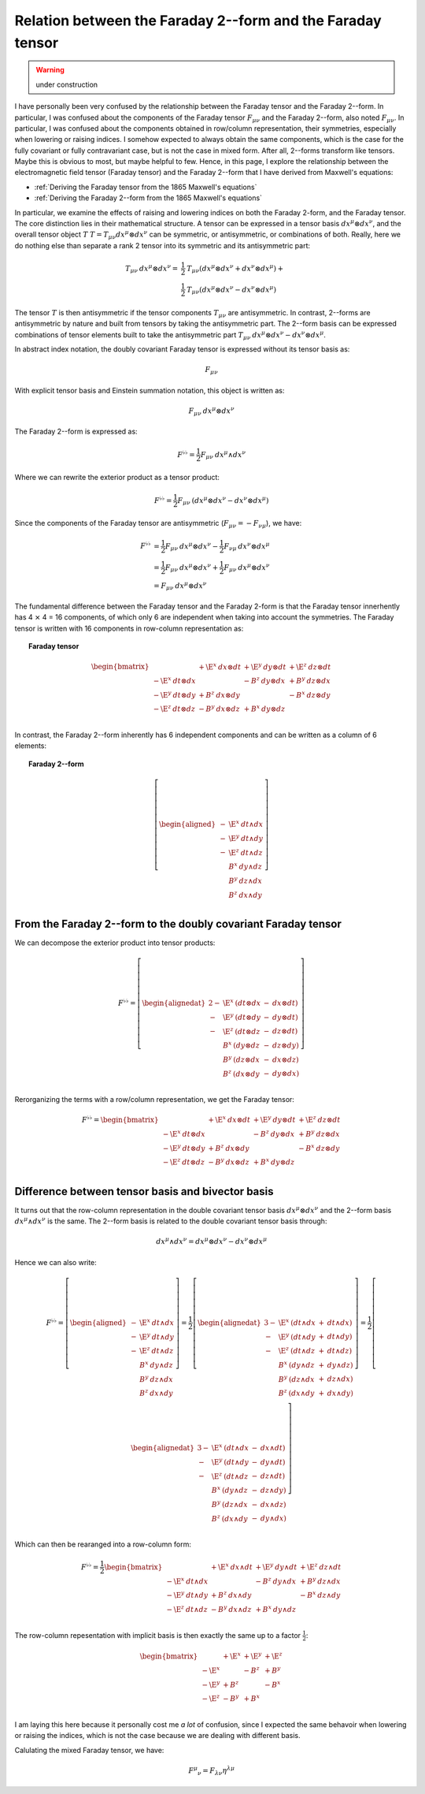 .. Theoretical Universe (c) by Stéphane Haussler

.. Theoretical Universe is licensed under a Creative Commons Attribution 4.0
.. International License. You should have received a copy of the license along
.. with this work. If not, see <https://creativecommons.org/licenses/by/4.0/>.

.. _relation between the faraday 2--form and the faraday tensor:

Relation between the Faraday 2--form and the Faraday tensor
===========================================================

.. rst-class:: custom-author

   by Stéphane Haussler

.. warning:: under construction

I have personally been very confused by the relationship between the Faraday
tensor and the Faraday 2--form. In particular, I was confused about the
components of the Faraday tensor :math:`F_{μν}` and the Faraday 2--form, also
noted :math:`F_{μν}`. In particular, I was confused about the components
obtained in row/column representation, their symmetries, especially when
lowering or raising indices. I somehow expected to always obtain the same
components, which is the case for the fully covariant or fully contravariant
case, but is not the case in mixed form. After all, 2--forms transform like
tensors. Maybe this is obvious to most, but maybe helpful to few. Hence, in
this page, I explore the relationship between the electromagnetic field tensor
(Faraday tensor) and the Faraday 2--form that I have derived from Maxwell's
equations:

* :ref:`Deriving the Faraday tensor from the 1865 Maxwell's equations`
* :ref:`Deriving the Faraday 2--form from the 1865 Maxwell's equations`

In particular, we examine the effects of raising and lowering indices on both
the Faraday 2-form, and the Faraday tensor. The core distinction lies in their
mathematical structure. A tensor can be expressed in a tensor basis :math:`dx^μ
⊗ dx^ν`, and the overall tensor object :math:`T` :math:`T=T_{μν} dx^μ ⊗ dx^ν`
can be symmetric, or antisymmetric, or combinations of both. Really, here we do
nothing else than separate a rank 2 tensor into its symmetric and its
antisymmetric part:

.. math::

   T_{μν} \: dx^μ ⊗ dx^ν =& \frac{1}{2} \: T_{μν}\left( dx^μ ⊗ dx^ν + dx^ν ⊗ dx^μ \right) + \\
                          & \frac{1}{2} \: T_{μν}\left( dx^μ ⊗ dx^ν - dx^ν ⊗ dx^μ \right)

The tensor :math:`T` is then antisymmetric if the tensor components
:math:`T_{μν}` are antisymmetric. In contrast, 2--forms are antisymmetric by
nature and built from tensors by taking the antisymmetric part. The 2--form
basis can be expressed combinations of tensor elements built to take the
antisymmetric part :math:`T_{μν} \: dx^μ ⊗ dx^ν - dx^ν ⊗ dx^μ`.

In abstract index notation, the doubly covariant Faraday tensor is expressed
without its tensor basis as:

.. math::

   F_{μν}

With explicit tensor basis and Einstein summation notation, this object is
written as:

.. math::

   F_{μν} \: dx^μ ⊗ dx^ν

The Faraday 2--form is expressed as:

.. math::

   F^{♭♭} = \frac{1}{2} F_{μν} \: dx^μ ∧ dx^ν

Where we can rewrite the exterior product as a tensor product:

.. math::

   F^{♭♭} = \frac{1}{2} F_{μν} \: \left( dx^μ ⊗ dx^ν - dx^ν ⊗ dx^μ \right)

Since the components of the Faraday tensor are antisymmetric
(:math:`F_{μν}=-F_{νμ}`), we have:

.. math::

   F^{♭♭} &= \frac{1}{2} F_{μν} \: dx^μ ⊗ dx^ν - \frac{1}{2} F_{νμ} \: dx^ν ⊗ dx^μ \\
          &= \frac{1}{2} F_{μν} \: dx^μ ⊗ dx^ν + \frac{1}{2} F_{μν} \: dx^μ ⊗ dx^ν \\
          &= F_{μν} \: dx^μ ⊗ dx^ν

The fundamental difference between the Faraday tensor and the Faraday 2-form is
that the Faraday tensor innerhently has 4 ⨯ 4 = 16 components, of which only 6
are independent when taking into account the symmetries. The Faraday tensor is
written with 16 components in row-column representation as:

.. topic:: Faraday tensor

   .. math::

      \begin{bmatrix}
                            & + \E^x \: dx ⊗ dt & + \E^y \: dy ⊗ dt & + \E^z \: dz ⊗ dt \\
          - \E^x \: dt ⊗ dx &                   & -  B^z \: dy ⊗ dx & +  B^y \: dz ⊗ dx \\
          - \E^y \: dt ⊗ dy & +  B^z \: dx ⊗ dy &                   & -  B^x \: dz ⊗ dy \\
          - \E^z \: dt ⊗ dz & -  B^y \: dx ⊗ dz & +  B^x \: dy ⊗ dz &                   \\
      \end{bmatrix}

In contrast, the Faraday 2--form inherently has 6 independent components and
can be written as a column of 6 elements:

.. topic:: Faraday 2--form

   .. math::

      \left[ \begin{aligned}
          - & \E^x \: dt ∧ dx \\
          - & \E^y \: dt ∧ dy \\
          - & \E^z \: dt ∧ dz \\
            &  B^x \: dy ∧ dz \\
            &  B^y \: dz ∧ dx \\
            &  B^z \: dx ∧ dy \\
      \end{aligned} \right]

From the Faraday 2--form to the doubly covariant Faraday tensor
---------------------------------------------------------------

We can decompose the exterior product into tensor products:

.. math::

   F^{♭♭} = \left[ \begin{alignedat}{2}
       - & \E^x \: ( dt ⊗ dx &-& dx ⊗ dt ) \\
       - & \E^y \: ( dt ⊗ dy &-& dy ⊗ dt ) \\
       - & \E^z \: ( dt ⊗ dz &-& dz ⊗ dt ) \\
         &  B^x \: ( dy ⊗ dz &-& dz ⊗ dy ) \\
         &  B^y \: ( dz ⊗ dx &-& dx ⊗ dz ) \\
         &  B^z \: ( dx ⊗ dy &-& dy ⊗ dx ) \\
   \end{alignedat} \right]

Rerorganizing the terms with a row/column representation, we get the Faraday
tensor:

.. math::

   F^{♭♭} = \begin{bmatrix}
                         & + \E^x \: dx ⊗ dt & + \E^y \: dy ⊗ dt & + \E^z \: dz ⊗ dt \\
       - \E^x \: dt ⊗ dx &                   & -  B^z \: dy ⊗ dx & +  B^y \: dz ⊗ dx \\
       - \E^y \: dt ⊗ dy & +  B^z \: dx ⊗ dy &                   & -  B^x \: dz ⊗ dy \\
       - \E^z \: dt ⊗ dz & -  B^y \: dx ⊗ dz & +  B^x \: dy ⊗ dz &                   \\
   \end{bmatrix}

Difference between tensor basis and bivector basis
--------------------------------------------------

It turns out that the row-column representation in the double covariant tensor
basis :math:`dx^μ ⊗ dx^ν` and the 2--form basis :math:`dx^μ ∧ dx^ν` is the
same. The 2--form basis is related to the double covariant tensor basis
through:

.. math::

   dx^μ ∧ dx^ν = dx^μ ⊗ dx^ν - dx^ν ⊗ dx^μ

Hence we can also write:

.. math::

  F^{♭♭} = \left[ \begin{aligned}
      - & \E^x \: dt ∧ dx \\
      - & \E^y \: dt ∧ dy \\
      - & \E^z \: dt ∧ dz \\
        &  B^x \: dy ∧ dz \\
        &  B^y \: dz ∧ dx \\
        &  B^z \: dx ∧ dy \\
  \end{aligned} \right]
  = \frac{1}{2} \left[ \begin{alignedat}{3}
      - & \E^x \: (dt ∧ dx &+& dt ∧ dx) \\
      - & \E^y \: (dt ∧ dy &+& dt ∧ dy) \\
      - & \E^z \: (dt ∧ dz &+& dt ∧ dz) \\
        &  B^x \: (dy ∧ dz &+& dy ∧ dz) \\
        &  B^y \: (dz ∧ dx &+& dz ∧ dx) \\
        &  B^z \: (dx ∧ dy &+& dx ∧ dy) \\
  \end{alignedat} \right]
  = \frac{1}{2} \left[ \begin{alignedat}{3}
      - & \E^x \: (dt ∧ dx &-& dx ∧ dt) \\
      - & \E^y \: (dt ∧ dy &-& dy ∧ dt) \\
      - & \E^z \: (dt ∧ dz &-& dz ∧ dt) \\
        &  B^x \: (dy ∧ dz &-& dz ∧ dy) \\
        &  B^y \: (dz ∧ dx &-& dx ∧ dz) \\
        &  B^z \: (dx ∧ dy &-& dy ∧ dx) \\
  \end{alignedat} \right]

Which can then be rearanged into a row-column form:

.. math::

   F^{♭♭} = \frac{1}{2} \begin{bmatrix}
                         & + \E^x \: dx ∧ dt & + \E^y \: dy ∧ dt & + \E^z \: dz ∧ dt \\
       - \E^x \: dt ∧ dx &                   & -  B^z \: dy ∧ dx & +  B^y \: dz ∧ dx \\
       - \E^y \: dt ∧ dy & +  B^z \: dx ∧ dy &                   & -  B^x \: dz ∧ dy \\
       - \E^z \: dt ∧ dz & -  B^y \: dx ∧ dz & +  B^x \: dy ∧ dz &                   \\
   \end{bmatrix}

The row-column repesentation with implicit basis is then exactly the same up to
a factor :math:`\frac{1}{2}`:

.. math::

   \begin{bmatrix}
              & + \E^x & + \E^y & + \E^z \\
       - \E^x &        & -  B^z & +  B^y \\
       - \E^y & +  B^z &        & -  B^x \\
       - \E^z & -  B^y & +  B^x &        \\
   \end{bmatrix}

I am laying this here because it personally cost me *a lot* of confusion, since
I expected the same behavoir when lowering or raising the indices, which is not
the case because we are dealing with different basis.

Calulating the mixed Faraday tensor, we have:

.. math::

   F^μ{}_ν = F_{λν} η^{λμ}
